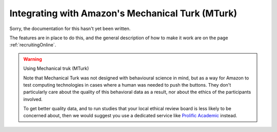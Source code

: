 
.. _mturkIntegration:

Integrating with Amazon's Mechanical Turk (MTurk)
~~~~~~~~~~~~~~~~~~~~~~~~~~~~~~~~~~~~~~~~~~~~~~~~~~~~~

Sorry, the documentation for this hasn't yet been written.

The features are in place to do this, and the general description of how to make it work are on the page :ref:`recruitingOnline`.

.. warning:: Using Mechanical truk (MTurk)

    Note that Mechanical Turk was not designed with behavioural science in mind, but as a way for Amazon to test computing technologies in cases where a human was needed to push the buttons. They don't particularly care about the quality of this behavioral data as a result, nor about the ethics of the participants involved.

    To get better quality data, and to run studies that your local ethical review board is less likely to be concerned about, then we would suggest you use a dedicated service like `Prolific Academic <https://prolific.ac>`_ instead.
